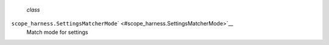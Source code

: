  *class*
``scope_harness.``\ ``SettingsMatcherMode``\ ` <#scope_harness.SettingsMatcherMode>`__
    Match mode for settings
